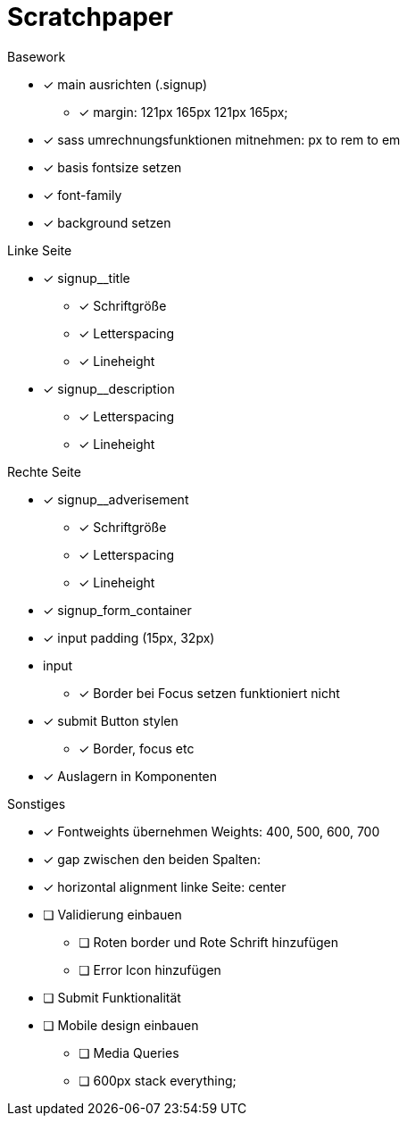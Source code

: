 = Scratchpaper

.Basework
* [x] main ausrichten (.signup)
** [x] margin: 121px 165px 121px 165px;
* [x] sass umrechnungsfunktionen mitnehmen: px to rem to em
* [x] basis fontsize setzen
* [x] font-family
* [x] background setzen

.Linke Seite
* [x] signup__title
** [x] Schriftgröße
** [x] Letterspacing
** [x] Lineheight

* [x] signup__description
** [x] Letterspacing
** [x] Lineheight

.Rechte Seite
* [x] signup__adverisement
** [x] Schriftgröße
** [x] Letterspacing
** [x] Lineheight

* [x] signup_form_container


* [x] input padding (15px, 32px)

* input
** [x] Border bei Focus setzen funktioniert nicht

* [x] submit Button stylen
** [x] Border, focus etc

* [x] Auslagern in Komponenten

.Sonstiges
* [x] Fontweights übernehmen Weights: 400, 500, 600, 700
* [x] gap zwischen den beiden Spalten: 
* [x] horizontal alignment linke Seite: center


* [ ] Validierung einbauen
** [ ] Roten border und Rote Schrift hinzufügen
** [ ] Error Icon hinzufügen

* [ ] Submit Funktionalität

* [ ] Mobile design einbauen
** [ ] Media Queries
** [ ] 600px stack everything;

